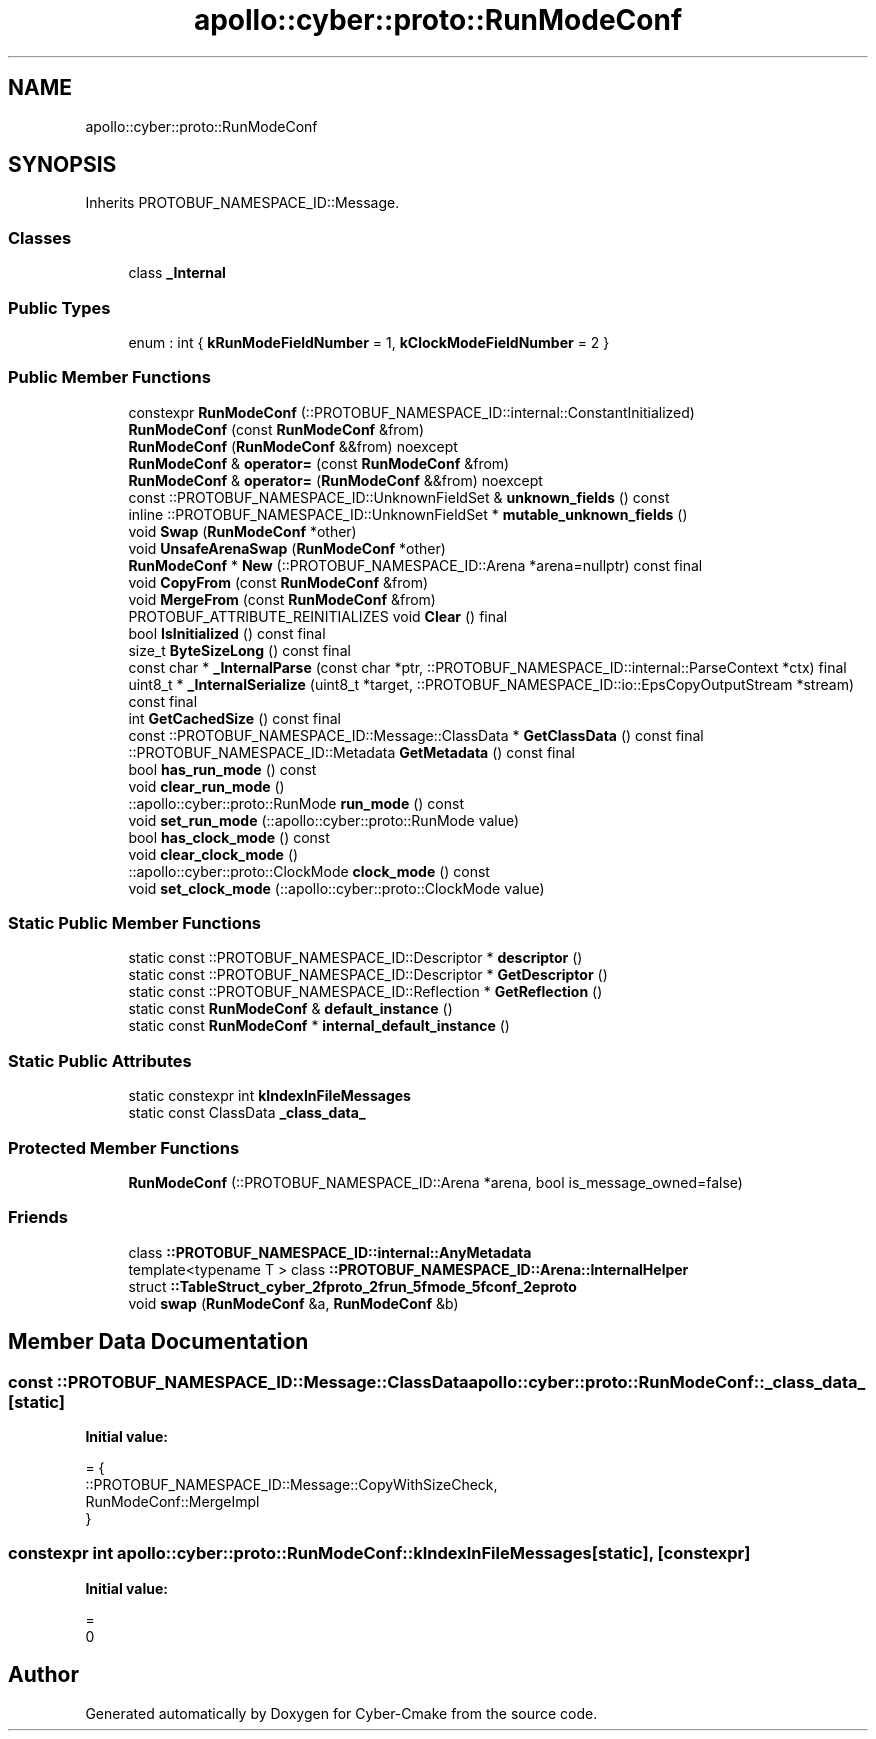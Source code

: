 .TH "apollo::cyber::proto::RunModeConf" 3 "Sun Sep 3 2023" "Version 8.0" "Cyber-Cmake" \" -*- nroff -*-
.ad l
.nh
.SH NAME
apollo::cyber::proto::RunModeConf
.SH SYNOPSIS
.br
.PP
.PP
Inherits PROTOBUF_NAMESPACE_ID::Message\&.
.SS "Classes"

.in +1c
.ti -1c
.RI "class \fB_Internal\fP"
.br
.in -1c
.SS "Public Types"

.in +1c
.ti -1c
.RI "enum : int { \fBkRunModeFieldNumber\fP = 1, \fBkClockModeFieldNumber\fP = 2 }"
.br
.in -1c
.SS "Public Member Functions"

.in +1c
.ti -1c
.RI "constexpr \fBRunModeConf\fP (::PROTOBUF_NAMESPACE_ID::internal::ConstantInitialized)"
.br
.ti -1c
.RI "\fBRunModeConf\fP (const \fBRunModeConf\fP &from)"
.br
.ti -1c
.RI "\fBRunModeConf\fP (\fBRunModeConf\fP &&from) noexcept"
.br
.ti -1c
.RI "\fBRunModeConf\fP & \fBoperator=\fP (const \fBRunModeConf\fP &from)"
.br
.ti -1c
.RI "\fBRunModeConf\fP & \fBoperator=\fP (\fBRunModeConf\fP &&from) noexcept"
.br
.ti -1c
.RI "const ::PROTOBUF_NAMESPACE_ID::UnknownFieldSet & \fBunknown_fields\fP () const"
.br
.ti -1c
.RI "inline ::PROTOBUF_NAMESPACE_ID::UnknownFieldSet * \fBmutable_unknown_fields\fP ()"
.br
.ti -1c
.RI "void \fBSwap\fP (\fBRunModeConf\fP *other)"
.br
.ti -1c
.RI "void \fBUnsafeArenaSwap\fP (\fBRunModeConf\fP *other)"
.br
.ti -1c
.RI "\fBRunModeConf\fP * \fBNew\fP (::PROTOBUF_NAMESPACE_ID::Arena *arena=nullptr) const final"
.br
.ti -1c
.RI "void \fBCopyFrom\fP (const \fBRunModeConf\fP &from)"
.br
.ti -1c
.RI "void \fBMergeFrom\fP (const \fBRunModeConf\fP &from)"
.br
.ti -1c
.RI "PROTOBUF_ATTRIBUTE_REINITIALIZES void \fBClear\fP () final"
.br
.ti -1c
.RI "bool \fBIsInitialized\fP () const final"
.br
.ti -1c
.RI "size_t \fBByteSizeLong\fP () const final"
.br
.ti -1c
.RI "const char * \fB_InternalParse\fP (const char *ptr, ::PROTOBUF_NAMESPACE_ID::internal::ParseContext *ctx) final"
.br
.ti -1c
.RI "uint8_t * \fB_InternalSerialize\fP (uint8_t *target, ::PROTOBUF_NAMESPACE_ID::io::EpsCopyOutputStream *stream) const final"
.br
.ti -1c
.RI "int \fBGetCachedSize\fP () const final"
.br
.ti -1c
.RI "const ::PROTOBUF_NAMESPACE_ID::Message::ClassData * \fBGetClassData\fP () const final"
.br
.ti -1c
.RI "::PROTOBUF_NAMESPACE_ID::Metadata \fBGetMetadata\fP () const final"
.br
.ti -1c
.RI "bool \fBhas_run_mode\fP () const"
.br
.ti -1c
.RI "void \fBclear_run_mode\fP ()"
.br
.ti -1c
.RI "::apollo::cyber::proto::RunMode \fBrun_mode\fP () const"
.br
.ti -1c
.RI "void \fBset_run_mode\fP (::apollo::cyber::proto::RunMode value)"
.br
.ti -1c
.RI "bool \fBhas_clock_mode\fP () const"
.br
.ti -1c
.RI "void \fBclear_clock_mode\fP ()"
.br
.ti -1c
.RI "::apollo::cyber::proto::ClockMode \fBclock_mode\fP () const"
.br
.ti -1c
.RI "void \fBset_clock_mode\fP (::apollo::cyber::proto::ClockMode value)"
.br
.in -1c
.SS "Static Public Member Functions"

.in +1c
.ti -1c
.RI "static const ::PROTOBUF_NAMESPACE_ID::Descriptor * \fBdescriptor\fP ()"
.br
.ti -1c
.RI "static const ::PROTOBUF_NAMESPACE_ID::Descriptor * \fBGetDescriptor\fP ()"
.br
.ti -1c
.RI "static const ::PROTOBUF_NAMESPACE_ID::Reflection * \fBGetReflection\fP ()"
.br
.ti -1c
.RI "static const \fBRunModeConf\fP & \fBdefault_instance\fP ()"
.br
.ti -1c
.RI "static const \fBRunModeConf\fP * \fBinternal_default_instance\fP ()"
.br
.in -1c
.SS "Static Public Attributes"

.in +1c
.ti -1c
.RI "static constexpr int \fBkIndexInFileMessages\fP"
.br
.ti -1c
.RI "static const ClassData \fB_class_data_\fP"
.br
.in -1c
.SS "Protected Member Functions"

.in +1c
.ti -1c
.RI "\fBRunModeConf\fP (::PROTOBUF_NAMESPACE_ID::Arena *arena, bool is_message_owned=false)"
.br
.in -1c
.SS "Friends"

.in +1c
.ti -1c
.RI "class \fB::PROTOBUF_NAMESPACE_ID::internal::AnyMetadata\fP"
.br
.ti -1c
.RI "template<typename T > class \fB::PROTOBUF_NAMESPACE_ID::Arena::InternalHelper\fP"
.br
.ti -1c
.RI "struct \fB::TableStruct_cyber_2fproto_2frun_5fmode_5fconf_2eproto\fP"
.br
.ti -1c
.RI "void \fBswap\fP (\fBRunModeConf\fP &a, \fBRunModeConf\fP &b)"
.br
.in -1c
.SH "Member Data Documentation"
.PP 
.SS "const ::PROTOBUF_NAMESPACE_ID::Message::ClassData apollo::cyber::proto::RunModeConf::_class_data_\fC [static]\fP"
\fBInitial value:\fP
.PP
.nf
= {
    ::PROTOBUF_NAMESPACE_ID::Message::CopyWithSizeCheck,
    RunModeConf::MergeImpl
}
.fi
.SS "constexpr int apollo::cyber::proto::RunModeConf::kIndexInFileMessages\fC [static]\fP, \fC [constexpr]\fP"
\fBInitial value:\fP
.PP
.nf
=
    0
.fi


.SH "Author"
.PP 
Generated automatically by Doxygen for Cyber-Cmake from the source code\&.

